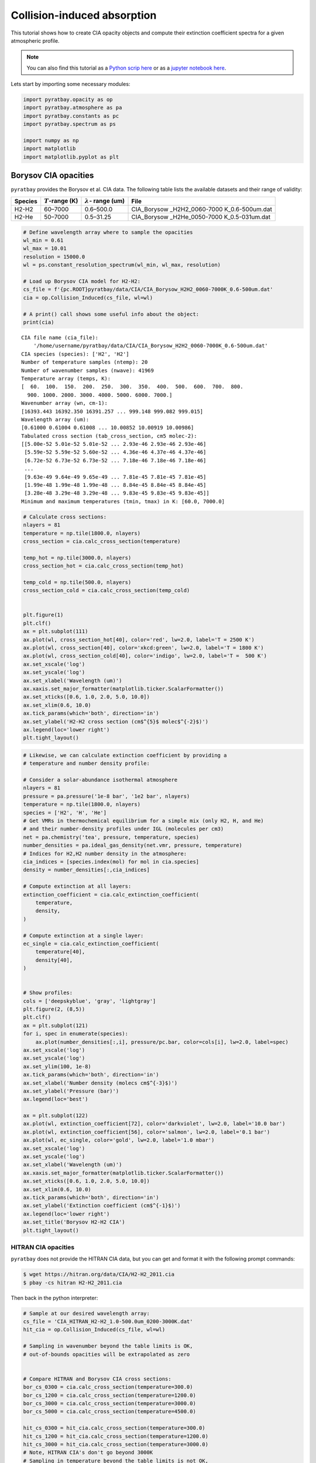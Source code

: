 .. _opacity_cia:

Collision-induced absorption
============================

This tutorial shows how to create CIA opacity objects and compute their
extinction coefficient spectra for a given atmospheric profile.

.. Note::
    You can also find this tutorial as a `Python scrip here
    <https://github.com/pcubillos/pyratbay/blob/master/docs/cookbooks/opacity_cia.py>`_
    or as a `jupyter notebook here
    <https://github.com/pcubillos/pyratbay/blob/master/docs/cookbooks/opacity_cia.ipynb>`_.


Lets start by importing some necessary modules:

.. code:: python

    import pyratbay.opacity as op
    import pyratbay.atmosphere as pa
    import pyratbay.constants as pc
    import pyratbay.spectrum as ps

    import numpy as np
    import matplotlib
    import matplotlib.pyplot as plt

Borysov CIA opacities
---------------------

``pyratbay`` provides the Borysov et al. CIA data. The following table
lists the available datasets and their range of validity:

+-----------------+-----------------+------------------+-----------------+
| Species         | :math:`T`-range | :math:`\lambda`- | File            |
|                 | (K)             | range (um)       |                 |
+=================+=================+==================+=================+
| H2-H2           | 60–7000         | 0.6–500.0        | CIA_Borysow     |
|                 |                 |                  | _H2H2_0060-7000 |
|                 |                 |                  | K_0.6-500um.dat |
+-----------------+-----------------+------------------+-----------------+
| H2-He           | 50–7000         | 0.5–31.25        | CIA_Borysow     |
|                 |                 |                  | _H2He_0050-7000 |
|                 |                 |                  | K_0.5-031um.dat |
+-----------------+-----------------+------------------+-----------------+

.. code:: python

    # Define wavelength array where to sample the opacities
    wl_min = 0.61
    wl_max = 10.01
    resolution = 15000.0
    wl = ps.constant_resolution_spectrum(wl_min, wl_max, resolution)

    # Load up Borysov CIA model for H2-H2:
    cs_file = f'{pc.ROOT}pyratbay/data/CIA/CIA_Borysow_H2H2_0060-7000K_0.6-500um.dat'
    cia = op.Collision_Induced(cs_file, wl=wl)

    # A print() call shows some useful info about the object:
    print(cia)


.. parsed-literal::

    CIA file name (cia_file):
        '/home/username/pyratbay/data/CIA/CIA_Borysow_H2H2_0060-7000K_0.6-500um.dat'
    CIA species (species): ['H2', 'H2']
    Number of temperature samples (ntemp): 20
    Number of wavenumber samples (nwave): 41969
    Temperature array (temps, K):
    [  60.  100.  150.  200.  250.  300.  350.  400.  500.  600.  700.  800.
      900. 1000. 2000. 3000. 4000. 5000. 6000. 7000.]
    Wavenumber array (wn, cm-1):
    [16393.443 16392.350 16391.257 ... 999.148 999.082 999.015]
    Wavelength array (um):
    [0.61000 0.61004 0.61008 ... 10.00852 10.00919 10.00986]
    Tabulated cross section (tab_cross_section, cm5 molec-2):
    [[5.00e-52 5.01e-52 5.01e-52 ... 2.93e-46 2.93e-46 2.93e-46]
     [5.59e-52 5.59e-52 5.60e-52 ... 4.36e-46 4.37e-46 4.37e-46]
     [6.72e-52 6.73e-52 6.73e-52 ... 7.18e-46 7.18e-46 7.18e-46]
     ...
     [9.63e-49 9.64e-49 9.65e-49 ... 7.81e-45 7.81e-45 7.81e-45]
     [1.99e-48 1.99e-48 1.99e-48 ... 8.84e-45 8.84e-45 8.84e-45]
     [3.28e-48 3.29e-48 3.29e-48 ... 9.83e-45 9.83e-45 9.83e-45]]
    Minimum and maximum temperatures (tmin, tmax) in K: [60.0, 7000.0]



.. code:: python

    # Calculate cross sections:
    nlayers = 81
    temperature = np.tile(1800.0, nlayers)
    cross_section = cia.calc_cross_section(temperature)

    temp_hot = np.tile(3000.0, nlayers)
    cross_section_hot = cia.calc_cross_section(temp_hot)

    temp_cold = np.tile(500.0, nlayers)
    cross_section_cold = cia.calc_cross_section(temp_cold)


    plt.figure(1)
    plt.clf()
    ax = plt.subplot(111)
    ax.plot(wl, cross_section_hot[40], color='red', lw=2.0, label='T = 2500 K')
    ax.plot(wl, cross_section[40], color='xkcd:green', lw=2.0, label='T = 1800 K')
    ax.plot(wl, cross_section_cold[40], color='indigo', lw=2.0, label='T =  500 K')
    ax.set_xscale('log')
    ax.set_yscale('log')
    ax.set_xlabel('Wavelength (um)')
    ax.xaxis.set_major_formatter(matplotlib.ticker.ScalarFormatter())
    ax.set_xticks([0.6, 1.0, 2.0, 5.0, 10.0])
    ax.set_xlim(0.6, 10.0)
    ax.tick_params(which='both', direction='in')
    ax.set_ylabel('H2-H2 cross section (cm$^{5}$ molec$^{-2}$)')
    ax.legend(loc='lower right')
    plt.tight_layout()



.. image:: opacity_cia_files/opacity_cia_5_0.png


.. code:: python

    # Likewise, we can calculate extinction coefficient by providing a
    # temperature and number density profile:

    # Consider a solar-abundance isothermal atmosphere
    nlayers = 81
    pressure = pa.pressure('1e-8 bar', '1e2 bar', nlayers)
    temperature = np.tile(1800.0, nlayers)
    species = ['H2', 'H', 'He']
    # Get VMRs in thermochemical equilibrium for a simple mix (only H2, H, and He)
    # and their number-density profiles under IGL (molecules per cm3)
    net = pa.chemistry('tea', pressure, temperature, species)
    number_densities = pa.ideal_gas_density(net.vmr, pressure, temperature)
    # Indices for H2,H2 number density in the atmosphere:
    cia_indices = [species.index(mol) for mol in cia.species]
    density = number_densities[:,cia_indices]

    # Compute extinction at all layers:
    extinction_coefficient = cia.calc_extinction_coefficient(
        temperature,
        density,
    )

    # Compute extinction at a single layer:
    ec_single = cia.calc_extinction_coefficient(
        temperature[40],
        density[40],
    )


    # Show profiles:
    cols = ['deepskyblue', 'gray', 'lightgray']
    plt.figure(2, (8,5))
    plt.clf()
    ax = plt.subplot(121)
    for i, spec in enumerate(species):
        ax.plot(number_densities[:,i], pressure/pc.bar, color=cols[i], lw=2.0, label=spec)
    ax.set_xscale('log')
    ax.set_yscale('log')
    ax.set_ylim(100, 1e-8)
    ax.tick_params(which='both', direction='in')
    ax.set_xlabel('Number density (molecs cm$^{-3}$)')
    ax.set_ylabel('Pressure (bar)')
    ax.legend(loc='best')

    ax = plt.subplot(122)
    ax.plot(wl, extinction_coefficient[72], color='darkviolet', lw=2.0, label='10.0 bar')
    ax.plot(wl, extinction_coefficient[56], color='salmon', lw=2.0, label='0.1 bar')
    ax.plot(wl, ec_single, color='gold', lw=2.0, label='1.0 mbar')
    ax.set_xscale('log')
    ax.set_yscale('log')
    ax.set_xlabel('Wavelength (um)')
    ax.xaxis.set_major_formatter(matplotlib.ticker.ScalarFormatter())
    ax.set_xticks([0.6, 1.0, 2.0, 5.0, 10.0])
    ax.set_xlim(0.6, 10.0)
    ax.tick_params(which='both', direction='in')
    ax.set_ylabel('Extinction coefficient (cm$^{-1}$)')
    ax.legend(loc='lower right')
    ax.set_title('Borysov H2-H2 CIA')
    plt.tight_layout()


.. image:: opacity_cia_files/opacity_cia_6_1.png


HITRAN CIA opacities
~~~~~~~~~~~~~~~~~~~~

``pyratbay`` does not provide the HITRAN CIA data, but you can get and
format it with the following prompt commands:

.. code:: shell

   $ wget https://hitran.org/data/CIA/H2-H2_2011.cia
   $ pbay -cs hitran H2-H2_2011.cia

Then back in the python interpreter:

.. code:: python

    # Sample at our desired wavelength array:
    cs_file = 'CIA_HITRAN_H2-H2_1.0-500.0um_0200-3000K.dat'
    hit_cia = op.Collision_Induced(cs_file, wl=wl)

    # Sampling in wavenumber beyond the table limits is OK,
    # out-of-bounds opacities will be extrapolated as zero


    # Compare HITRAN and Borysov CIA cross sections:
    bor_cs_0300 = cia.calc_cross_section(temperature=300.0)
    bor_cs_1200 = cia.calc_cross_section(temperature=1200.0)
    bor_cs_3000 = cia.calc_cross_section(temperature=3000.0)
    bor_cs_5000 = cia.calc_cross_section(temperature=4500.0)

    hit_cs_0300 = hit_cia.calc_cross_section(temperature=300.0)
    hit_cs_1200 = hit_cia.calc_cross_section(temperature=1200.0)
    hit_cs_3000 = hit_cia.calc_cross_section(temperature=3000.0)
    # Note, HITRAN CIA's don't go beyond 3000K
    # Sampling in temperature beyond the table limits is not OK,
    # its not good science

    plt.figure(4)
    plt.clf()
    ax = plt.subplot(111)
    ax.plot(wl, bor_cs_5000, color='orange', lw=2.0, label='T = 5000 K')
    ax.plot(wl, bor_cs_3000, color='red', lw=2.0, label='T = 3000 K')
    ax.plot(wl, bor_cs_1200, color='xkcd:green', lw=2.0, label='T = 1200 K')
    ax.plot(wl, bor_cs_0300, color='mediumorchid', lw=2.0, label='T =  300 K')

    ax.plot(wl, hit_cs_3000, color='darkred', lw=1.25, dashes=(6,3))
    ax.plot(wl, hit_cs_1200, color='darkgreen', lw=1.25, dashes=(6,3))
    ax.plot(wl, hit_cs_0300, color='indigo', lw=1.25, dashes=(6,3))
    ax.set_xscale('log')
    ax.set_yscale('log')
    ax.set_xlabel('Wavelength (um)')
    ax.xaxis.set_major_formatter(matplotlib.ticker.ScalarFormatter())
    ax.set_xticks([0.6, 1.0, 2.0, 5.0, 10.0])
    ax.set_xlim(0.6, 10.0)
    ax.tick_params(which='both', direction='in')
    ax.set_ylabel('Cross section (cm$^{5}$ molec$^{-2}$)')
    ax.legend(loc='lower right')
    ax.set_title('H2-H2 CIA:  Borysov (solid) vs. HITRAN (dashed)')
    plt.tight_layout()



.. image:: opacity_cia_files/opacity_cia_9_0.png


H2-He CIA opacities
~~~~~~~~~~~~~~~~~~~

Download and format the HITRAN H2-He CIA data with the following prompt
commands:

.. code:: shell

   $ wget https://hitran.org/data/CIA/H2-He_2011.cia
   $ pbay -cs hitran H2-He_2011.cia


Then back in the python interpreter:

.. code:: python

    wl_min = 0.5
    wl_max = 10.01
    resolution = 15000.0
    new_wl = ps.constant_resolution_spectrum(wl_min, wl_max, resolution)

    # Load up Borysov CIA tabulated data for H2-He:
    cs_file = f'{pc.ROOT}/pyratbay/data/CIA/CIA_Borysow_H2He_0050-7000K_0.5-031um.dat'
    bor_H2He_cia = op.Collision_Induced(cs_file, wl=new_wl)

    # Load up HITRAN CIA tabulated data for H2-He:
    cs_file = 'CIA_HITRAN_H2-He_0.5-500.0um_0200-9900K.dat'
    hit_H2He_cia = op.Collision_Induced(cs_file, wl=new_wl)

    # Compare HITRAN and Borysov CIA cross sections:
    hit_cs_0300 = hit_H2He_cia.calc_cross_section(temperature=300.0)
    hit_cs_1200 = hit_H2He_cia.calc_cross_section(temperature=1200.0)
    hit_cs_3000 = hit_H2He_cia.calc_cross_section(temperature=3000.0)
    hit_cs_5000 = hit_H2He_cia.calc_cross_section(temperature=5000.0)

    bor_cs_0300 = bor_H2He_cia.calc_cross_section(temperature=300.0)
    bor_cs_1200 = bor_H2He_cia.calc_cross_section(temperature=1200.0)
    bor_cs_3000 = bor_H2He_cia.calc_cross_section(temperature=3000.0)
    bor_cs_5000 = bor_H2He_cia.calc_cross_section(temperature=5000.0)


    plt.figure(5)
    plt.clf()
    ax = plt.subplot(111)
    ax.plot(new_wl, bor_cs_5000, color='orange', lw=2.0, label='T = 5000 K')
    ax.plot(new_wl, bor_cs_3000, color='red', lw=2.0, label='T = 3000 K')
    ax.plot(new_wl, bor_cs_1200, color='xkcd:green', lw=2.0, label='T = 1200 K')
    ax.plot(new_wl, bor_cs_0300, color='mediumorchid', lw=2.0, label='T =  300 K')
    ax.plot(new_wl, hit_cs_5000, color='darkorange', lw=1.25, dashes=(6,3))
    ax.plot(new_wl, hit_cs_3000, color='darkred', lw=1.25, dashes=(6,3))
    ax.plot(new_wl, hit_cs_1200, color='darkgreen', lw=1.25, dashes=(6,3))
    ax.plot(new_wl, hit_cs_0300, color='indigo', lw=1.25, dashes=(6,3))
    ax.set_xscale('log')
    ax.set_yscale('log')
    ax.set_xlabel('Wavelength (um)')
    ax.xaxis.set_major_formatter(matplotlib.ticker.ScalarFormatter())
    ax.set_xticks([0.3, 0.5, 1.0, 2.0, 5.0, 10.0])
    ax.set_xlim(0.5, 10.0)
    ax.set_ylim(1e-55, 1e-43)
    ax.tick_params(which='both', direction='in')
    ax.set_ylabel('Cross section (cm$^{5}$ molec$^{-2}$)')
    ax.legend(loc='lower right')
    ax.set_title('H2-He CIA:  Borysov (solid) vs. HITRAN (dashed)')
    plt.tight_layout()



.. image:: opacity_cia_files/opacity_cia_12_0.png

